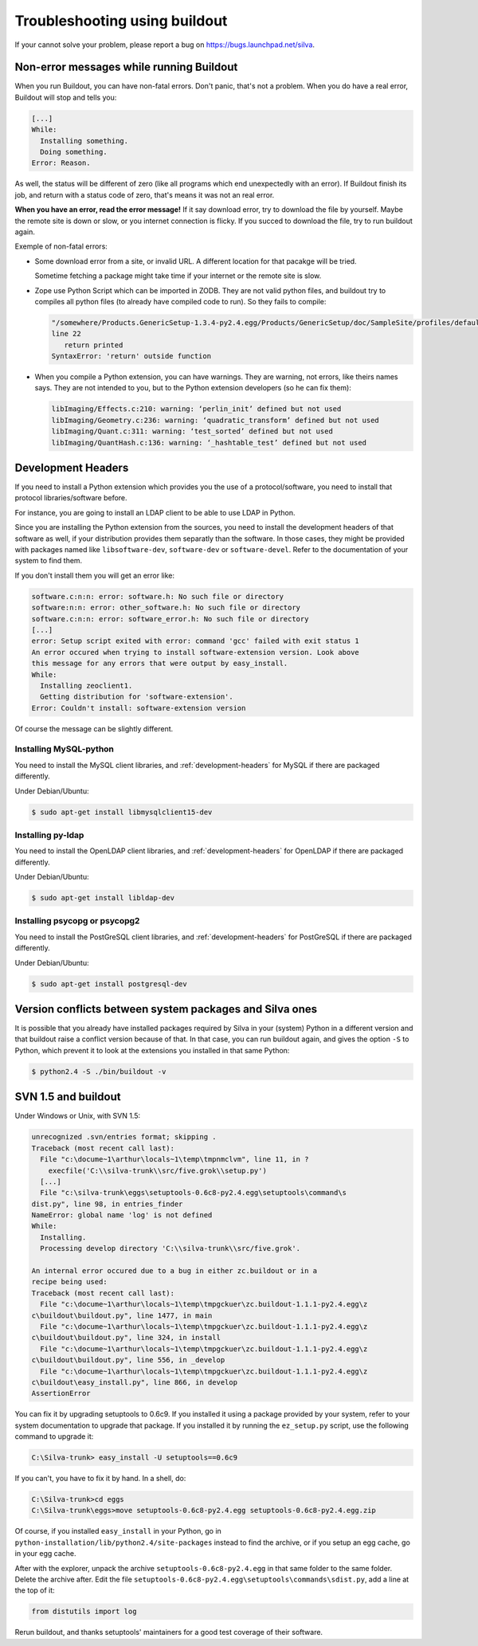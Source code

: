 Troubleshooting using buildout
==============================

If your cannot solve your problem, please report a bug on
https://bugs.launchpad.net/silva.

Non-error messages while running Buildout
-----------------------------------------

When you run Buildout, you can have non-fatal errors. Don't panic,
that's not a problem. When you do have a real error, Buildout will
stop and tells you:

.. code-block:: sh

   [...]
   While:
     Installing something.
     Doing something.
   Error: Reason.

As well, the status will be different of zero (like all programs which
end unexpectedly with an error). If Buildout finish its job, and
return with a status code of zero, that's means it was not an real
error.

**When you have an error, read the error message!** If it say download
error, try to download the file by yourself. Maybe the remote site is
down or slow, or you internet connection is flicky. If you succed to
download the file, try to run buildout again.

Exemple of non-fatal errors:

- Some download error from a site, or invalid URL. A different
  location for that pacakge will be tried.

  Sometime fetching a package might take time if your internet or the
  remote site is slow.

- Zope use Python Script which can be imported in ZODB. They are not
  valid python files, and buildout try to compiles all python files
  (to already have compiled code to run). So they fails to compile:

  .. code-block:: sh

     "/somewhere/Products.GenericSetup-1.3.4-py2.4.egg/Products/GenericSetup/doc/SampleSite/profiles/default/siteroot/bar.py",
     line 22
        return printed
     SyntaxError: 'return' outside function

- When you compile a Python extension, you can have warnings. They are
  warning, not errors, like theirs names says. They are not intended
  to you, but to the Python extension developers (so he can fix them):

  .. code-block:: sh

     libImaging/Effects.c:210: warning: ‘perlin_init’ defined but not used
     libImaging/Geometry.c:236: warning: ‘quadratic_transform’ defined but not used
     libImaging/Quant.c:311: warning: ‘test_sorted’ defined but not used
     libImaging/QuantHash.c:136: warning: ‘_hashtable_test’ defined but not used


.. _development-headers:

Development Headers
-------------------

If you need to install a Python extension which provides you the use
of a protocol/software, you need to install that protocol
libraries/software before.

For instance, you are going to install an LDAP client to be able to
use LDAP in Python.

Since you are installing the Python extension from the sources, you
need to install the development headers of that software as well, if
your distribution provides them separatly than the software. In those
cases, they might be provided with packages named like
``libsoftware-dev``, ``software-dev`` or ``software-devel``. Refer to
the documentation of your system to find them.

If you don't install them you will get an error like:

.. code-block:: sh

   software.c:n:n: error: software.h: No such file or directory
   software:n:n: error: other_software.h: No such file or directory
   software.c:n:n: error: software_error.h: No such file or directory
   [...]
   error: Setup script exited with error: command 'gcc' failed with exit status 1
   An error occured when trying to install software-extension version. Look above
   this message for any errors that were output by easy_install.
   While:
     Installing zeoclient1.
     Getting distribution for 'software-extension'.
   Error: Couldn't install: software-extension version

Of course the message can be slightly different.


Installing MySQL-python
```````````````````````

You need to install the MySQL client libraries, and
:ref:`development-headers` for MySQL if there are packaged
differently.

Under Debian/Ubuntu:

.. code-block:: sh

  $ sudo apt-get install libmysqlclient15-dev


Installing py-ldap
``````````````````


You need to install the OpenLDAP client libraries, and
:ref:`development-headers` for OpenLDAP if there are packaged
differently.

Under Debian/Ubuntu:

.. code-block:: sh

  $ sudo apt-get install libldap-dev



Installing psycopg or psycopg2
``````````````````````````````

You need to install the PostGreSQL client libraries, and
:ref:`development-headers` for PostGreSQL if there are packaged
differently.

Under Debian/Ubuntu:

.. code-block:: sh

  $ sudo apt-get install postgresql-dev


Version conflicts between system packages and Silva ones
--------------------------------------------------------

It is possible that you already have installed packages required by
Silva in your (system) Python in a different version and that buildout
raise a conflict version because of that. In that case, you can run
buildout again, and gives the option ``-S`` to Python, which prevent
it to look at the extensions you installed in that same Python:

.. code-block:: sh

  $ python2.4 -S ./bin/buildout -v



SVN 1.5 and buildout
--------------------

Under Windows or Unix, with SVN 1.5:

.. code-block:: sh

  unrecognized .svn/entries format; skipping .
  Traceback (most recent call last):
    File "c:\docume~1\arthur\locals~1\temp\tmpnmclvm", line 11, in ?
      execfile('C:\\silva-trunk\\src/five.grok\\setup.py')
    [...]
    File "c:\silva-trunk\eggs\setuptools-0.6c8-py2.4.egg\setuptools\command\s
  dist.py", line 98, in entries_finder
  NameError: global name 'log' is not defined
  While:
    Installing.
    Processing develop directory 'C:\\silva-trunk\\src/five.grok'.

  An internal error occured due to a bug in either zc.buildout or in a
  recipe being used:
  Traceback (most recent call last):
    File "c:\docume~1\arthur\locals~1\temp\tmpgckuer\zc.buildout-1.1.1-py2.4.egg\z
  c\buildout\buildout.py", line 1477, in main
    File "c:\docume~1\arthur\locals~1\temp\tmpgckuer\zc.buildout-1.1.1-py2.4.egg\z
  c\buildout\buildout.py", line 324, in install
    File "c:\docume~1\arthur\locals~1\temp\tmpgckuer\zc.buildout-1.1.1-py2.4.egg\z
  c\buildout\buildout.py", line 556, in _develop
    File "c:\docume~1\arthur\locals~1\temp\tmpgckuer\zc.buildout-1.1.1-py2.4.egg\z
  c\buildout\easy_install.py", line 866, in develop
  AssertionError


You can fix it by upgrading setuptools to 0.6c9. If you installed it
using a package provided by your system, refer to your system
documentation to upgrade that package. If you installed it by running
the ``ez_setup.py`` script, use the following command to upgrade it:

.. code-block:: sh

   C:\Silva-trunk> easy_install -U setuptools==0.6c9

If you can't, you have to fix it by hand. In a shell, do:

.. code-block:: sh

   C:\Silva-trunk>cd eggs
   C:\Silva-trunk\eggs>move setuptools-0.6c8-py2.4.egg setuptools-0.6c8-py2.4.egg.zip

Of course, if you installed ``easy_install`` in your Python, go in
``python-installation/lib/python2.4/site-packages`` instead to find
the archive, or if you setup an egg cache, go in your egg cache.

After with the explorer, unpack the archive
``setuptools-0.6c8-py2.4.egg`` in that same folder to the same
folder. Delete the archive after. Edit the file
``setuptools-0.6c8-py2.4.egg\setuptools\commands\sdist.py``, add a
line at the top of it:

.. code-block:: python

   from distutils import log

Rerun buildout, and thanks setuptools' maintainers for a good test
coverage of their software.


